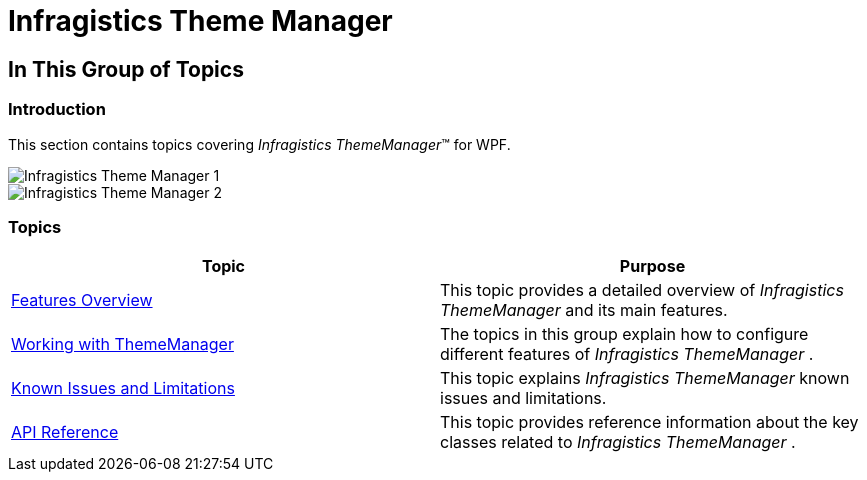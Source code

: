 ﻿////

|metadata|
{
    "name": "thememanager",
    "tags": ["Getting Started","Theming"],
    "controlName": ["IG Theme Manager"],
    "guid": "18e36297-0521-4f9f-a06c-76327e0eadcd",  
    "buildFlags": [],
    "createdOn": "2014-09-03T11:09:49.0703315Z"
}
|metadata|
////

= Infragistics Theme Manager

== In This Group of Topics

=== Introduction

This section contains topics covering  _Infragistics ThemeManager_™ for WPF.

image::images/Infragistics_Theme_Manager_1.png[]

image::images/Infragistics_Theme_Manager_2.png[]

=== Topics

[options="header", cols="a,a"]
|====
|Topic|Purpose

| link:thememanager-overview.html[Features Overview]
|This topic provides a detailed overview of _Infragistics ThemeManager_ and its main features.

| link:thememanager-working-with-thememanager.html[Working with ThemeManager]
|The topics in this group explain how to configure different features of _Infragistics ThemeManager_ .

| link:thememanager-known-issues-and-limitations.html[Known Issues and Limitations]
|This topic explains _Infragistics ThemeManager_ known issues and limitations.

| link:thememanager-api-reference.html[API Reference]
|This topic provides reference information about the key classes related to _Infragistics ThemeManager_ .

|====